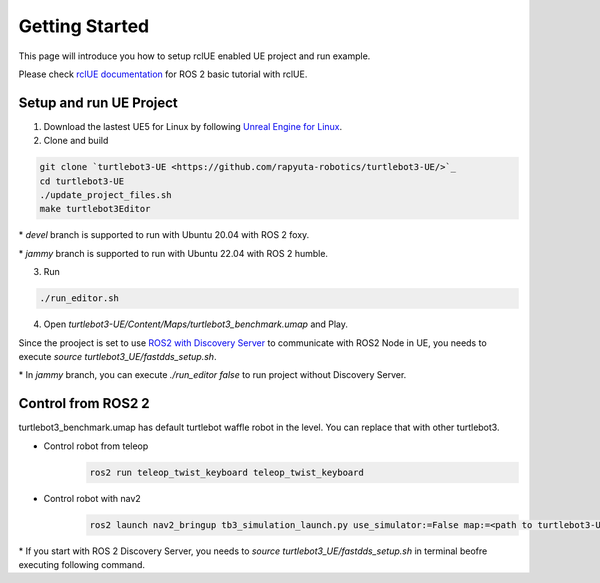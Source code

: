 Getting Started
================

This page will introduce you how to setup rclUE enabled UE project and run example.

Please check `rclUE documentation <https://rclue.readthedocs.io/en/latest/examples.html>`_ 
for ROS 2 basic tutorial with rclUE.

Setup and run UE Project
------------------------
1. Download the lastest UE5 for Linux by following `Unreal Engine for Linux <https://www.unrealengine.com/en-US/linux>`_.
2. Clone and build

.. code-block:: shell

    git clone `turtlebot3-UE <https://github.com/rapyuta-robotics/turtlebot3-UE/>`_
    cd turtlebot3-UE
    ./update_project_files.sh
    make turtlebot3Editor

\* `devel` branch is supported to run with Ubuntu 20.04 with ROS 2 foxy.

\* `jammy` branch is supported to run with Ubuntu 22.04 with ROS 2 humble.

3. Run

.. code-block:: shell

    ./run_editor.sh

4. Open `turtlebot3-UE/Content/Maps/turtlebot3_benchmark.umap` and Play.

Since the prooject is set to use
`ROS2 with Discovery Server <https://docs.ros.org/en/foxy/Tutorials/Advanced/Discovery-Server/Discovery-Server.html>`_
to communicate with ROS2 Node in UE, you needs to execute `source turtlebot3_UE/fastdds_setup.sh`.

\* In `jammy` branch, you can execute `./run_editor false` to run project without Discovery Server.


Control from ROS2 2
------------------------

turtlebot3_benchmark.umap has default turtlebot waffle robot in the level. You can replace that with other turtlebot3.

- Control robot from teleop
    .. code-block:: shell

         ros2 run teleop_twist_keyboard teleop_twist_keyboard 

- Control robot with nav2
    .. code-block:: shell

        ros2 launch nav2_bringup tb3_simulation_launch.py use_simulator:=False map:=<path to turtlebot3-UE>/Content/Turtlebot3_benchmark.yaml


\* If you start with ROS 2 Discovery Server, you needs to  `source turtlebot3_UE/fastdds_setup.sh` in terminal beofre executing following command.